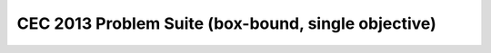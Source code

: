 CEC 2013 Problem Suite (box-bound, single objective)
====================================================

.. doxygenclass:: pagmo::cec2013
   :members:
